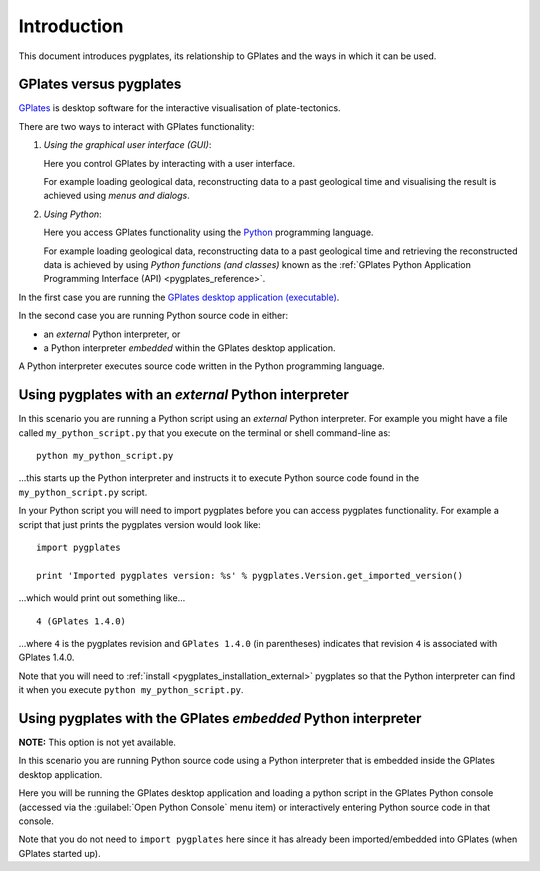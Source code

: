 .. _pygplates_introduction:

Introduction
============

This document introduces pygplates, its relationship to GPlates and the ways in which it can be used.

GPlates versus pygplates
------------------------

`GPlates <http://www.gplates.org>`_ is desktop software for the interactive visualisation of
plate-tectonics.

There are two ways to interact with GPlates functionality:

#. *Using the graphical user interface (GUI)*:
   
   Here you control GPlates by interacting with a user interface.
   
   For example loading geological data, reconstructing data to a past geological time and
   visualising the result is achieved using *menus and dialogs*.
#. *Using Python*:
   
   Here you access GPlates functionality using the `Python <http://www.python.org>`_ programming language.
   
   For example loading geological data, reconstructing data to a past geological time and
   retrieving the reconstructed data is achieved by using *Python functions (and classes)* known as
   the :ref:`GPlates Python Application Programming Interface (API) <pygplates_reference>`.

In the first case you are running the
`GPlates desktop application (executable) <http://www.gplates.org/download.html>`_.

In the second case you are running Python source code in either:

* an *external* Python interpreter, or
* a Python interpreter *embedded* within the GPlates desktop application.

A Python interpreter executes source code written in the Python programming language.

.. _pygplates_introduction_external:

Using pygplates with an *external* Python interpreter
-----------------------------------------------------

In this scenario you are running a Python script using an *external* Python interpreter. For example you
might have a file called ``my_python_script.py`` that you execute on the terminal or shell command-line as:
::

  python my_python_script.py

...this starts up the Python interpreter and instructs it to execute Python source code found in
the ``my_python_script.py`` script.

In your Python script you will need to import pygplates before you can access pygplates functionality.
For example a script that just prints the pygplates version would look like:
::

  import pygplates
  
  print 'Imported pygplates version: %s' % pygplates.Version.get_imported_version()

...which would print out something like...
::

  4 (GPlates 1.4.0)

...where ``4`` is the pygplates revision and ``GPlates 1.4.0`` (in parentheses) indicates that
revision ``4`` is associated with GPlates 1.4.0.

Note that you will need to :ref:`install <pygplates_installation_external>` pygplates so that the
Python interpreter can find it when you execute ``python my_python_script.py``.

.. _pygplates_introduction_embedded:

Using pygplates with the GPlates *embedded* Python interpreter
--------------------------------------------------------------

**NOTE:** This option is not yet available.

In this scenario you are running Python source code using a Python interpreter that is embedded inside
the GPlates desktop application.

Here you will be running the GPlates desktop application and loading a python script in the
GPlates Python console (accessed via the :guilabel:`Open Python Console` menu item) or interactively
entering Python source code in that console.

Note that you do not need to ``import pygplates`` here since it has already been imported/embedded
into GPlates (when GPlates started up).

